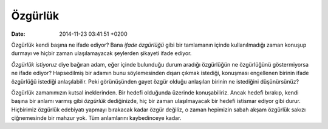 ========
Özgürlük
========

:date: 2014-11-23 03:41:51 +0200

.. :Author: Emin Reşah
.. :Date:   <12051 - Thu 05:50>

Özgürlük kendi başına ne ifade ediyor? Bana *ifade özgürlüğü* gibi bir
tamlamanın içinde kullanılmadığı zaman konuşup durmayı ve hiçbir zaman
ulaşılamayacak şeylerden şikayeti ifade ediyor.

*Özgürlük istiyoruz* diye bağıran adam, eğer içinde bulunduğu durum
aradığı özgürlüğün ne özgürlüğünü göstermiyorsa ne ifade ediyor?
Hapsedilmiş bir adamın bunu söylemesinden dışarı çıkmak istediği,
konuşması engellenen birinin ifade özgürlüğü istediği anlaşılabilir.
Peki görünüşünden gayet özgür olduğu anlaşılan birinin ne istediğini
düşünürsünüz?

Özgürlük zamanımızın kutsal ineklerinden. Bir hedefi olduğunda üzerinde
konuşabiliriz. Ancak hedefi bırakıp, kendi başına bir anlamı varmış gibi
*özgürlük* dediğinizde, hiç bir zaman ulaşılmayacak bir hedefi istismar
ediyor gibi durur. Hiçbirimiz özgürlük edebiyatı yapmayı bırakacak kadar
özgür değiliz, o zaman hepimizin sabah akşam özgürlük sakızı
çiğnemesinde bir mahzur yok. Tüm anlamlarını kaybedinceye kadar.
